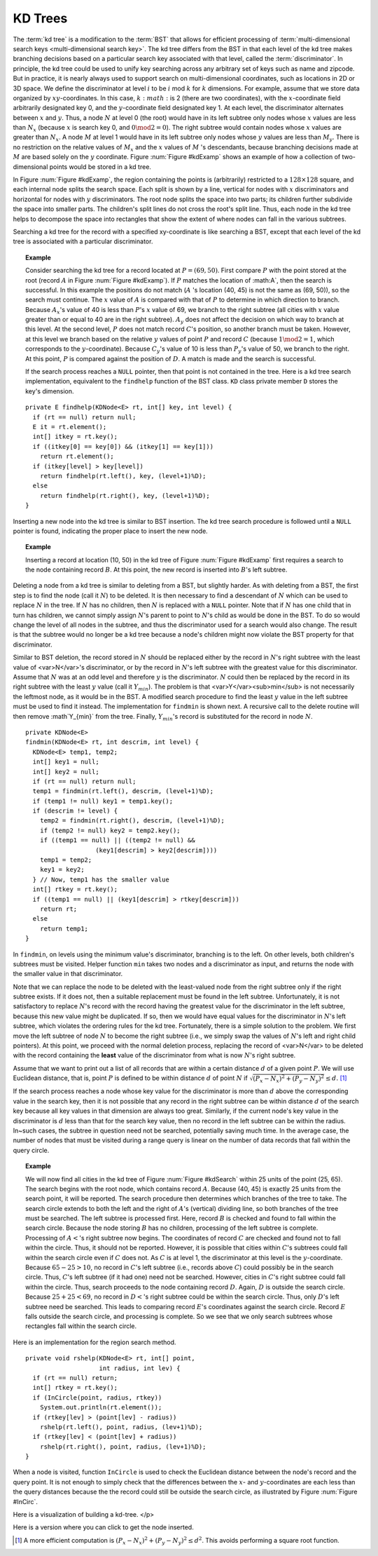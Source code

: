 .. This file is part of the OpenDSA eTextbook project. See
.. http://algoviz.org/OpenDSA for more details.
.. Copyright (c) 2012-2013 by the OpenDSA Project Contributors, and
.. distributed under an MIT open source license.

.. avmetadata::
   :author: Cliff Shaffer
   :requires: Spatial data structures
   :satisfies: KD tree
   :topic: Spatial Data Structures

KD Trees
=========

The :term:`kd tree` is a modification to the :term:`BST` that allows
for efficient processing of
:term:`multi-dimensional search keys <multi-dimensional search key>`.
The kd tree differs from the BST in that each level of the kd tree
makes branching decisions based on a particular search key associated
with that level, called the :term:`discriminator`.
In principle, the kd tree could be used to unify key searching across
any arbitrary set of keys such as name and zipcode.
But in practice, it is nearly always used to support search on
multi-dimensional coordinates, such as locations in 2D or 3D space.
We define the discriminator at level :math:`i` to be
:math:`i` mod :math:`k` for :math:`k` dimensions.
For example, assume that we store data organized by
:math:`xy`-coordinates.
In this case, :math:`k:math:` is 2 (there are two coordinates),
with the :math:`x`-coordinate field arbitrarily designated key 0,
and the :math:`y`-coordinate field designated key 1.
At each level, the discriminator alternates between :math:`x` and
:math:`y`.
Thus, a node :math:`N` at level 0 (the root) would have in its left
subtree only nodes whose :math:`x` values are less than
:math:`N_x` (because :math:`x` is search key 0, and
:math:`0 \mod 2 = 0`).
The right subtree would contain nodes whose :math:`x` values are
greater than :math:`N_x`.
A node :math:`M` at level 1 would have in its left subtree only
nodes whose :math:`y` values are less than :math:`M_y`.
There is no restriction on the relative values of :math:`M_x` and the
:math:`x` values of :math:`M` 's descendants, because branching
decisions made at :math:`M` are based solely on the :math:`y`
coordinate.
Figure :num:`Figure #kdExamp` shows an example of how a collection
of two-dimensional points would be stored in a kd tree.

.. _kdExamp:

.. odsafig:: Images/KDtree.png
   :width: 300
   :align: center
   :capalign: justify
   :figwidth: 90%
   :alt: Example of a kd tree

   Example of a kd tree.
   (a) The kd tree decomposition for a :math:`128 \times 128`-unit
   region containing seven data points.
   (b) The kd tree for the region of (a).

In Figure :num:`Figure #kdExamp`, the region containing the points
is (arbitrarily) restricted to a :math:`128 \times 128` square, and
each internal node splits the search space.
Each split is shown by a line, vertical for nodes with
:math:`x` discriminators and horizontal for nodes with :math:`y`
discriminators.
The root node splits the space into two parts;
its children further subdivide the space into smaller parts.
The children's split lines do not cross the root's split line.
Thus, each node in the kd tree helps to decompose the space into
rectangles that show the extent of where nodes can fall in the
various subtrees.

Searching a kd tree for the record with a specified xy-coordinate
is like searching a BST, except that each level of the
kd tree is associated with a particular discriminator.

.. topic:: Example

   Consider searching the kd tree for a
   record located at :math:`P = (69, 50)`.
   First compare :math:`P` with the point stored at
   the root (record :math:`A` in Figure :num:`Figure #kdExamp`).
   If :math:`P` matches the location of :math:A`,
   then the search is successful.
   In this example the positions do not match
   (:math:`A` 's location (40, 45) is not the same as (69, 50)),
   so the search must continue.
   The :math:`x` value of :math:`A` is compared with that of
   :math:`P` to determine in which direction to branch.
   Because :math:`A_x`'s value of 40 is less than
   :math:`P`'s :math:`x` value of 69, we branch to the right subtree
   (all cities with :math:`x` value greater than or equal to 40 are in
   the right subtree).
   :math:`A_y` does not affect the decision on which way to
   branch at this level.
   At the second level, :math:`P` does not match record :math:`C`'s
   position, so another branch must be taken.
   However, at this level we branch based on the relative :math:`y`
   values of point :math:`P` and record :math:`C`
   (because :math:`1 \mod 2 = 1`, which corresponds to the
   :math:`y`-coordinate).
   Because :math:`C_y`'s value of 10 is less than :math:`P_y`'s value
   of 50, we branch to the right.
   At this point, :math:`P` is compared against the position
   of :math:`D`. 
   A match is made and the search is successful.

   If the search process reaches a ``NULL`` pointer, then
   that point is not contained in the tree.
   Here is a kd tree search implementation,
   equivalent to the ``findhelp`` function of the BST class.
   ``KD`` class private member ``D`` stores the key's dimension.

::

   private E findhelp(KDNode<E> rt, int[] key, int level) {
     if (rt == null) return null;
     E it = rt.element();
     int[] itkey = rt.key();
     if ((itkey[0] == key[0]) && (itkey[1] == key[1]))
       return rt.element();
     if (itkey[level] > key[level])
       return findhelp(rt.left(), key, (level+1)%D);
     else
       return findhelp(rt.right(), key, (level+1)%D);
   }

Inserting a new node into the kd tree is similar to
BST insertion.
The kd tree search procedure is followed until a ``NULL`` pointer is
found, indicating the proper place to insert the new node.

.. topic:: Example

   Inserting a record at location (10, 50) in the
   kd tree of Figure :num:`Figure #kdExamp` first requires a search
   to the node containing record :math:`B`.
   At this point, the new record is inserted into :math:`B`'s left
   subtree.

Deleting a node from a kd tree is similar to deleting from a BST,
but slightly harder.
As with deleting from a BST, the first step is to find the node
(call it :math:`N`) to be deleted.
It is then necessary to find a descendant of :math:`N` which can be
used to replace :math:`N` in the tree.
If :math:`N` has no children, then :math:`N` is replaced with a
``NULL`` pointer.
Note that if :math:`N` has one child that in turn has children, we
cannot simply assign :math:`N`'s parent to point to :math:`N`'s
child as would be done in the BST.
To do so would change the level of all nodes in the subtree, and thus
the discriminator used for a search would also change.
The result is that the subtree would no longer be a kd tree because a
node's children might now violate the BST property for that
discriminator.

Similar to BST deletion, the record stored in :math:`N` should
be replaced either by the record in :math:`N`'s right subtree with
the least value of <var>N</var>'s discriminator, or by the record in
:math:`N`'s left subtree with the greatest value for this
discriminator.
Assume that :math:`N` was at an odd level and therefore :math:`y` is
the discriminator.
:math:`N` could then be replaced by the record in its right subtree
with the least :math:`y` value (call it :math:`Y_{min}`).
The problem is that <var>Y</var><sub>min</sub> is not necessarily the
leftmost node, as it would be in the BST.
A modified search procedure to find the least :math:`y` value in the
left subtree must be used to find it instead.
The implementation for ``findmin`` is shown next.
A recursive call to the delete routine will then remove
:math`Y_{min}` from the tree.
Finally, :math:`Y_{min}`'s record is substituted for the
record in node :math:`N`.

::

   private KDNode<E>
   findmin(KDNode<E> rt, int descrim, int level) {
     KDNode<E> temp1, temp2;
     int[] key1 = null;
     int[] key2 = null;
     if (rt == null) return null;
     temp1 = findmin(rt.left(), descrim, (level+1)%D);
     if (temp1 != null) key1 = temp1.key();
     if (descrim != level) {
       temp2 = findmin(rt.right(), descrim, (level+1)%D);
       if (temp2 != null) key2 = temp2.key();
       if ((temp1 == null) || ((temp2 != null) &&
                      (key1[descrim] > key2[descrim])))
       temp1 = temp2;
       key1 = key2;
     } // Now, temp1 has the smaller value
     int[] rtkey = rt.key();
     if ((temp1 == null) || (key1[descrim] > rtkey[descrim]))
       return rt;
     else
       return temp1;
   }


In ``findmin``, on levels using the minimum value's discriminator,
branching is to the left.
On other levels, both children's subtrees must be visited.
Helper function ``min`` takes two nodes and a discriminator as
input, and returns the node with the smaller value in that
discriminator.

Note that we can replace the node to be deleted with the least-valued
node from the right subtree only if the right subtree exists.
If it does not, then a suitable replacement must be found in the left
subtree.
Unfortunately, it is not satisfactory to replace :math:`N`'s record
with the record having the greatest value for the discriminator in the
left subtree, because this new value might be duplicated.
If so, then we would have equal values for the discriminator in
:math:`N`'s left subtree, which violates the ordering rules for the
kd tree.
Fortunately, there is a simple solution to the problem.
We first move the left subtree of node :math:`N` to become the
right subtree (i.e., we simply swap the values of :math:`N`'s left
and right child pointers).
At this point, we proceed with the normal deletion process, replacing
the record of <var>N</var> to be deleted with the record containing
the **least** value of the discriminator from what is now
:math:`N`'s right subtree.

Assume that we want to print out a list of all records that are within
a certain distance :math:`d` of a given point :math:`P`.
We will use Euclidean distance, that is, point :math:`P` is defined
to be within distance :math:`d` of point :math:`N`
if :math:`\sqrt{(P_x - N_x)^2 + (P_y - N_y)^2} \leq d.` [#]_

If the search process reaches a node whose key value for the
discriminator is more than :math:`d` above the corresponding value in
the search key, then it is not possible that any record in the right
subtree can be within distance :math:`d` of the search key because all
key values in that dimension are always too great.
Similarly, if the current node's key value in the discriminator
is :math:`d` less than that for the search key value, then no record in
the left subtree can be within the radius.
In~such cases, the subtree in question need not be searched,
potentially saving much time.
In the average case, the number of nodes that must be visited during a
range query is linear on the number of data records that fall within
the query circle.

.. topic:: Example

   We will now find all cities in the kd tree of
   Figure :num:`Figure #kdSearch` within 25 units of the point
   (25, 65). 
   The search begins with the root node, which contains record
   :math:`A`.
   Because (40, 45) is exactly 25 units from the search point, it will
   be reported.
   The search procedure then determines which branches of the tree to
   take.
   The search circle extends to both the left and the right of
   :math:`A`'s (vertical) dividing line, so both branches of the tree
   must be searched.
   The left subtree is processed first.
   Here, record :math:`B` is checked and found to fall within the
   search circle.
   Because the node storing :math:`B` has no children, processing of
   the left subtree is complete.
   Processing of :math:`A<`'s right subtree now begins.
   The coordinates of record :math:`C` are checked and found not to
   fall within the circle.
   Thus, it should not be reported.
   However, it is possible that cities within :math:`C`'s subtrees
   could fall within the search circle even if :math:`C` does not.
   As :math:`C` is at level 1, the discriminator at this level is the
   :math:`y`-coordinate.
   Because :math:`65-25 > 10`, no record in :math:`C`'s left subtree
   (i.e., records above :math:`C`) could possibly be in the search
   circle.
   Thus, :math:`C`'s left subtree (if it had one) need not be
   searched.
   However, cities in :math:`C`'s right subtree could fall within the
   circle.
   Thus, search proceeds to the node containing record :math:`D`.
   Again, :math:`D` is outside the search circle.
   Because :math:`25+25 < 69`, no record in :math:`D<`'s right subtree
   could be within the search circle.
   Thus, only :math:`D`'s left subtree need be searched.
   This leads to comparing record :math:`E`'s coordinates against the
   search circle.
   Record :math:`E` falls outside the search circle, and processing is
   complete.
   So we see that we only search subtrees whose rectangles fall within
   the search circle.

.. _kdSearch:

.. odsafig:: Images/KDtree2.png
   :width: 300
   :align: center
   :capalign: justify
   :figwidth: 90%
   :alt: Example of searching in a kd tree

   Searching in the kd tree of Figure :num:`Figure #kdExamp`.
   (a) The kd tree decomposition for a :math:`128 \times 128`-unit
   region containing seven data points.
   (b) The kd tree for the region of (a).

Here is an implementation for the region search method.

::

   private void rshelp(KDNode<E> rt, int[] point,
                       int radius, int lev) {
     if (rt == null) return;
     int[] rtkey = rt.key();
     if (InCircle(point, radius, rtkey))
       System.out.println(rt.element());
     if (rtkey[lev] > (point[lev] - radius))
       rshelp(rt.left(), point, radius, (lev+1)%D);
     if (rtkey[lev] < (point[lev] + radius))
       rshelp(rt.right(), point, radius, (lev+1)%D);
   }

When a node is visited, function ``InCircle`` is used to
check the Euclidean distance between the node's record and the query
point.
It is not enough to simply check that the differences between the
:math:`x`- and :math:`y`-coordinates are each less than the query
distances because the the record could still be outside the search
circle, as illustrated by Figure :num:`Figure #InCirc`.

.. _InCirc:

.. odsafig:: Images/InCirc.png
   :width: 300
   :align: center
   :capalign: justify
   :figwidth: 90%
   :alt: Euclidean distance checking

   Function ``InCircle`` must check the Euclidean distance
   between a record and the query point.
   It is possible for a record :math:`A` to have :math:`x`- and
   :math:`y`-coordinates each within the query distance of the query
   point :math:`C`, yet have :math:`A` itself lie outside the query
   circle.

Here is a visualization of building a kd-tree.
</p>

.. avembed:: AV/Development/kd-treeAV.html ss

Here is a version where you can click to get the node inserted.

.. TODO::
   :type: AV

   This can probably replace the static visualization.

.. avembed:: AV/Development/kd-interact.html ss


.. TODO::
   :type: exercise

   We need a proficiency exercise.

.. [#] A more efficient computation is
       :math:`(P_x - N_x)^2 + (P_y - N_y)^{2} \leq d^{2}`.
       This avoids performing a square root function.
